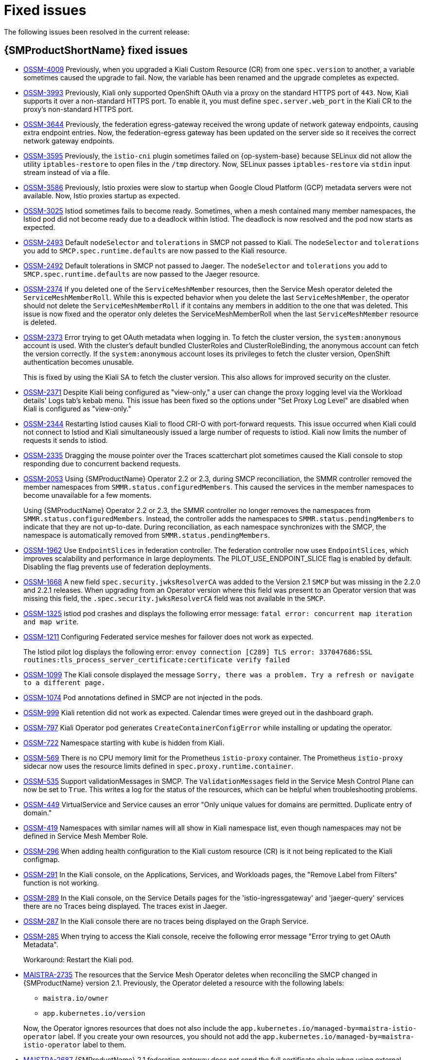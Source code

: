 ////
Module included in the following assemblies:
* service_mesh/v2x/servicemesh-release-notes.adoc
////
:_content-type: REFERENCE
[id="ossm-rn-fixed-issues_{context}"]
= Fixed issues

////
Provide the following info for each issue if possible:
*Consequence* - What user action or situation would make this problem appear (If you have the foo option enabled and did x)? What did the customer experience as a result of the issue? What was the symptom?
*Cause* - Why did this happen?
*Fix* - What did we change to fix the problem?
*Result* - How has the behavior changed as a result? Try to avoid “It is fixed” or “The issue is resolved” or “The error no longer presents”.
////

The following issues been resolved in the current release:

[id="ossm-rn-fixed-issues-ossm_{context}"]
== {SMProductShortName} fixed issues
//NEWNEWNEWNEW
* https://issues.redhat.com/browse/OSSM-4009[OSSM-4009] Previously, when you upgraded a Kiali Custom Resource (CR) from one `spec.version` to another, a variable sometimes caused the upgrade to fail. Now, the variable has been renamed and the upgrade completes as expected.

//NEWNEWNEW
* https://issues.redhat.com/browse/OSSM-3993[OSSM-3993] Previously, Kiali only supported OpenShift OAuth via a proxy on the standard HTTPS port of `443`. Now, Kiali supports it over a non-standard HTTPS port. To enable it, you must define `spec.server.web_port` in the Kiali CR to the proxy's non-standard HTTPS port.

* https://issues.redhat.com/browse/OSSM-3644[OSSM-3644] Previously, the federation egress-gateway received the wrong update of network gateway endpoints, causing extra endpoint entries. Now, the federation-egress gateway has been updated on the server side so it receives the correct network gateway endpoints.

* https://issues.redhat.com/browse/OSSM-3595[OSSM-3595] Previously, the `istio-cni` plugin sometimes failed on {op-system-base} because SELinux did not allow the utility `iptables-restore` to open files in the `/tmp` directory. Now, SELinux passes `iptables-restore` via `stdin` input stream instead of via a file.

//NEWNEWNEWNEW
* https://issues.redhat.com/browse/OSSM-3586[OSSM-3586] Previously, Istio proxies were slow to startup when Google Cloud Platform (GCP) metadata servers were not available. Now, Istio proxies startup as expected.

* https://issues.redhat.com/browse/OSSM-3025[OSSM-3025] Istiod sometimes fails to become ready. Sometimes, when a mesh contained many member namespaces, the Istiod pod did not become ready due to a deadlock within Istiod. The deadlock is now resolved and the pod now starts as expected.

* https://issues.redhat.com/browse/OSSM-2493[OSSM-2493] Default `nodeSelector` and `tolerations` in SMCP not passed to Kiali. The `nodeSelector` and `tolerations` you add to `SMCP.spec.runtime.defaults` are now passed to the Kiali resource.

* https://issues.redhat.com/browse/OSSM-2492[OSSM-2492] Default tolerations in SMCP not passed to Jaeger. The `nodeSelector` and `tolerations` you add to `SMCP.spec.runtime.defaults` are now passed to the Jaeger resource.

* https://issues.redhat.com/browse/OSSM-2374[OSSM-2374] If you deleted one of the `ServiceMeshMember` resources, then the Service Mesh operator deleted the `ServiceMeshMemberRoll`. While this is expected behavior when you delete the last `ServiceMeshMember`, the operator should not delete the `ServiceMeshMemberRoll` if it contains any members in addition to the one that was deleted. This issue is now fixed and the operator only deletes the ServiceMeshMemberRoll when the last `ServiceMeshMember` resource is deleted.

* https://issues.redhat.com/browse/OSSM-2373[OSSM-2373] Error trying to get OAuth metadata when logging in. To fetch the cluster version, the `system:anonymous` account is used. With the cluster's default bundled ClusterRoles and ClusterRoleBinding, the anonymous account can fetch the version correctly. If the `system:anonymous` account loses its privileges to fetch the cluster version, OpenShift authentication becomes unusable.
+
This is fixed by using the Kiali SA to fetch the cluster version. This also allows for improved security on the cluster.

* https://issues.redhat.com/browse/OSSM-2371[OSSM-2371] Despite Kiali being configured as "view-only," a user can change the proxy logging level via the Workload details' Logs tab's kebab menu. This issue has been fixed so the options under "Set Proxy Log Level" are disabled when Kiali is configured as "view-only."

* https://issues.redhat.com/browse/OSSM-2344[OSSM-2344] Restarting Istiod causes Kiali to flood CRI-O with port-forward requests. This issue occurred when Kiali could not connect to Istiod and Kiali simultaneously issued a large number of requests to istiod. Kiali now limits the number of requests it sends to istiod.

* https://issues.redhat.com/browse/OSSM-2335[OSSM-2335] Dragging the mouse pointer over the Traces scatterchart plot sometimes caused the Kiali console to stop responding due to concurrent backend requests.

* https://issues.redhat.com/browse/OSSM-2053[OSSM-2053] Using {SMProductName} Operator 2.2 or 2.3, during SMCP reconciliation, the SMMR controller removed the member namespaces from `SMMR.status.configuredMembers`. This caused the services in the member namespaces to become unavailable for a few moments.
+
Using {SMProductName} Operator 2.2 or 2.3, the SMMR controller no longer removes the namespaces from `SMMR.status.configuredMembers`. Instead, the controller adds the namespaces to `SMMR.status.pendingMembers` to indicate that they are not up-to-date. During reconciliation, as each namespace synchronizes with the SMCP, the namespace is automatically removed from `SMMR.status.pendingMembers`.

* https://issues.redhat.com/browse/OSSM-1962[OSSM-1962] Use `EndpointSlices` in federation controller. The federation controller now uses `EndpointSlices`, which improves scalability and performance in large deployments. The PILOT_USE_ENDPOINT_SLICE flag is enabled by default. Disabling the flag prevents use of federation deployments.

* https://issues.redhat.com/browse/OSSM-1668[OSSM-1668] A new field `spec.security.jwksResolverCA` was added to the Version 2.1 `SMCP` but was missing in the 2.2.0 and 2.2.1 releases. When upgrading from an Operator version where this field was present to an Operator version that was missing this field, the `.spec.security.jwksResolverCA` field was not available in the `SMCP`.

* https://issues.redhat.com/browse/OSSM-1325[OSSM-1325] istiod pod crashes and displays the following error message: `fatal error: concurrent map iteration and map write`.

* https://issues.redhat.com/browse/OSSM-1211[OSSM-1211]
Configuring Federated service meshes for failover does not work as expected.
+
The Istiod pilot log displays the following error: `envoy connection [C289] TLS error: 337047686:SSL routines:tls_process_server_certificate:certificate verify failed`

* https://issues.redhat.com/browse/OSSM-1099[OSSM-1099]
The Kiali console displayed the message `Sorry, there was a problem. Try a refresh or navigate to a different page.`

* https://issues.redhat.com/browse/OSSM-1074[OSSM-1074]
Pod annotations defined in SMCP are not injected in the pods.

* https://issues.redhat.com/browse/OSSM-999[OSSM-999]
Kiali retention did not work as expected. Calendar times were greyed out in the dashboard graph.

* link:https://issues.redhat.com/browse/OSSM-797[OSSM-797] Kiali Operator pod generates `CreateContainerConfigError` while installing or updating the operator.

* https://issues.redhat.com/browse/OSSM-722[OSSM-722]
Namespace starting with `kube` is hidden from Kiali.

* link:https://issues.redhat.com/browse/OSSM-569[OSSM-569] There is no CPU memory limit for the Prometheus `istio-proxy` container. The Prometheus `istio-proxy` sidecar now uses the resource limits defined in `spec.proxy.runtime.container`.

* link:https://issues.redhat.com/browse/OSSM-535[OSSM-535] Support validationMessages in SMCP. The `ValidationMessages` field in the Service Mesh Control Plane can now be set to `True`. This writes a log for the status of the resources, which can be helpful when troubleshooting problems.

* link:https://issues.redhat.com/browse/OSSM-449[OSSM-449] VirtualService and Service causes an error "Only unique values for domains are permitted. Duplicate entry of domain."

* link:https://issues.redhat.com/browse/OSSM-419[OSSM-419] Namespaces with similar names will all show in Kiali namespace list, even though namespaces may not be defined in Service Mesh Member Role.

* link:https://issues.redhat.com/browse/OSSM-296[OSSM-296] When adding health configuration to the Kiali custom resource (CR) is it not being replicated to the Kiali configmap.

* link:https://issues.redhat.com/browse/OSSM-291[OSSM-291] In the Kiali console, on the Applications, Services, and Workloads pages, the "Remove Label from Filters" function is not working.

* link:https://issues.redhat.com/browse/OSSM-289[OSSM-289] In the Kiali console, on the Service Details pages for the 'istio-ingressgateway' and 'jaeger-query' services there are no Traces being displayed. The traces exist in Jaeger.

* link:https://issues.redhat.com/browse/OSSM-287[OSSM-287] In the Kiali console there are no traces being displayed on the Graph Service.

* link:https://issues.redhat.com/browse/OSSM-285[OSSM-285] When trying to access the Kiali console, receive the following error message "Error trying to get OAuth Metadata".
+
Workaround: Restart the Kiali pod.

* link:https://issues.redhat.com/browse/MAISTRA-2735[MAISTRA-2735] The resources that the Service Mesh Operator deletes when reconciling the SMCP changed in {SMProductName} version 2.1. Previously, the Operator deleted a resource with the following labels:

** `maistra.io/owner`
** `app.kubernetes.io/version`

+
Now, the Operator ignores resources that does not also include the `app.kubernetes.io/managed-by=maistra-istio-operator` label. If you create your own resources, you should not add the `app.kubernetes.io/managed-by=maistra-istio-operator` label to them.


* link:https://issues.jboss.org/browse/MAISTRA-2687[MAISTRA-2687] {SMProductName} 2.1 federation gateway does not send the full certificate chain when using external certificates. The {SMProductShortName} federation egress gateway only sends the client certificate. Because the federation ingress gateway only knows about the root certificate, it cannot verify the client certificate unless you add the root certificate to the federation import `ConfigMap`.

* link:https://issues.redhat.com/browse/MAISTRA-2635[MAISTRA-2635] Replace deprecated Kubernetes API. To remain compatible with {product-title} 4.8, the `apiextensions.k8s.io/v1beta1` API was deprecated as of {SMProductName} 2.0.8.

* link:https://issues.redhat.com/browse/MAISTRA-2631[MAISTRA-2631] The WASM feature is not working because podman is failing due to nsenter binary not being present. {SMProductName} generates the following error message: `Error: error configuring CNI network plugin exec: "nsenter": executable file not found in $PATH`. The container image now contains nsenter and WASM works as expected.

* link:https://issues.redhat.com/browse/MAISTRA-2534[MAISTRA-2534] When istiod attempted to fetch the JWKS for an issuer specified in a JWT rule, the issuer service responded with a 502.  This prevented the proxy container from becoming ready and caused deployments to hang. The fix for the link:https://github.com/istio/istio/issues/24629[community bug] has been included in the  {SMProductShortName} 2.0.7 release.

* link:https://issues.jboss.org/browse/MAISTRA-2411[MAISTRA-2411] When the Operator creates a new ingress gateway using `spec.gateways.additionaIngress` in the `ServiceMeshControlPlane`, Operator is not creating a `NetworkPolicy` for the additional ingress gateway like it does for the default istio-ingressgateway. This is causing a 503 response from the route of the new gateway.
+
Workaround: Manually create the `NetworkPolicy` in the <istio-system> namespace.

* link:https://issues.redhat.com/browse/MAISTRA-2401[MAISTRA-2401] CVE-2021-3586 servicemesh-operator: NetworkPolicy resources incorrectly specified ports for ingress resources. The NetworkPolicy resources installed for {SMProductName} did not properly specify which ports could be accessed. This allowed access to all ports on these resources from any pod. Network policies applied to the following resources are affected:

** Galley
** Grafana
** Istiod
** Jaeger
** Kiali
** Prometheus
** Sidecar injector

* link:https://issues.redhat.com/browse/MAISTRA-2378[MAISTRA-2378] When the cluster is configured to use OpenShift SDN with `ovs-multitenant` and the mesh contains a large number of namespaces (200+), the {product-title} networking plugin is unable to configure the namespaces quickly. {SMProductShortName} times out causing namespaces to be continuously dropped from the service mesh and then reenlisted.

* link:https://issues.redhat.com/browse/MAISTRA-2370[MAISTRA-2370] Handle tombstones in listerInformer. The updated cache codebase was not handling tombstones when translating the events from the namespace caches to the aggregated cache, leading to a panic in the go routine.

* link:https://issues.redhat.com/browse/MAISTRA-2117[MAISTRA-2117] Add optional `ConfigMap` mount to operator. The CSV now contains an optional `ConfigMap` volume mount, which mounts the `smcp-templates` `ConfigMap` if it exists. If the `smcp-templates` `ConfigMap` does not exist, the mounted directory is empty. When you create the `ConfigMap`, the directory is populated with the entries from the `ConfigMap` and can be referenced in `SMCP.spec.profiles`. No restart of the Service Mesh operator is required.
+
Customers using the 2.0 operator with a modified CSV to mount the smcp-templates ConfigMap can upgrade to {SMProductName} 2.1. After upgrading, you can continue using an existing ConfigMap, and the profiles it contains, without editing the CSV. Customers that previously used ConfigMap with a different name will either have to rename the ConfigMap or update the CSV after upgrading.

* link:https://issues.redhat.com/browse/MAISTRA-2010[MAISTRA-2010] AuthorizationPolicy does not support `request.regex.headers` field. The `validatingwebhook` rejects any AuthorizationPolicy with the field, and even if you disable that, Pilot tries to validate it using the same code, and it does not work.

* link:https://issues.jboss.org/browse/MAISTRA-1979[MAISTRA-1979] _Migration to 2.0_ The conversion webhook drops the following important fields when converting `SMCP.status` from v2 to v1:

** conditions
** components
** observedGeneration
** annotations
+
Upgrading the operator to 2.0 might break client tools that read the SMCP status using the maistra.io/v1 version of the resource.
+
This also causes the READY and STATUS columns to be empty when you run `oc get servicemeshcontrolplanes.v1.maistra.io`.

* link:https://issues.jboss.org/browse/MAISTRA-1947[MAISTRA-1947] _Technology Preview_ Updates to ServiceMeshExtensions are not applied.
+
Workaround: Remove and recreate the `ServiceMeshExtensions`.

* link:https://issues.redhat.com/browse/MAISTRA-1983[MAISTRA-1983] _Migration to 2.0_ Upgrading to 2.0.0 with an existing invalid `ServiceMeshControlPlane` cannot easily be repaired. The invalid items in the `ServiceMeshControlPlane` resource caused an unrecoverable error. The fix makes the errors recoverable. You can delete the invalid resource and replace it with a new one or edit the resource to fix the errors. For more information about editing your resource, see [Configuring the Red Hat OpenShift Service Mesh installation].

* link:https://issues.redhat.com/browse/MAISTRA-1502[MAISTRA-1502] As a result of CVEs fixes in version 1.0.10, the Istio dashboards are not available from the *Home Dashboard* menu in Grafana. To access the Istio dashboards, click the *Dashboard* menu in the navigation panel and select the *Manage* tab.

* link:https://issues.redhat.com/browse/MAISTRA-1399[MAISTRA-1399] {SMProductName} no longer prevents you from installing unsupported CNI protocols. The supported network configurations has not changed.

* link:https://issues.jboss.org/browse/MAISTRA-1089[MAISTRA-1089] _Migration to 2.0_ Gateways created in a non-control plane namespace are automatically deleted. After removing the gateway definition from the SMCP spec, you need to manually delete these resources.

* link:https://issues.jboss.org/browse/MAISTRA-858[MAISTRA-858] The following Envoy log messages describing link:https://www.envoyproxy.io/docs/envoy/latest/intro/deprecated[deprecated options and configurations associated with Istio 1.1.x] are expected:
+
** [2019-06-03 07:03:28.943][19][warning][misc] [external/envoy/source/common/protobuf/utility.cc:129] Using deprecated option 'envoy.api.v2.listener.Filter.config'. This configuration will be removed from Envoy soon.
** [2019-08-12 22:12:59.001][13][warning][misc] [external/envoy/source/common/protobuf/utility.cc:174] Using deprecated option 'envoy.api.v2.Listener.use_original_dst' from file lds.proto. This configuration will be removed from Envoy soon.

* link:https://issues.jboss.org/browse/MAISTRA-806[MAISTRA-806] Evicted Istio Operator Pod causes mesh and CNI not to deploy.
+
Workaround: If the `istio-operator` pod is evicted while deploying the control pane, delete the evicted `istio-operator` pod.

* link:https://issues.jboss.org/browse/MAISTRA-681[MAISTRA-681] When the {SMProductShortName} control plane has many namespaces, it can lead to performance issues.

* link:https://issues.jboss.org/browse/MAISTRA-193[MAISTRA-193] Unexpected console info messages are visible when health checking is enabled for citadel.

* link:https://bugzilla.redhat.com/show_bug.cgi?id=1821432[Bugzilla 1821432] The toggle controls in {product-title} Custom Resource details page does not update the CR correctly. UI Toggle controls in the {SMProductShortName} Control Plane (SMCP) Overview page in the {product-title} web console sometimes updates the wrong field in the resource. To update a SMCP, edit the YAML content directly or update the resource from the command line instead of clicking the toggle controls.
